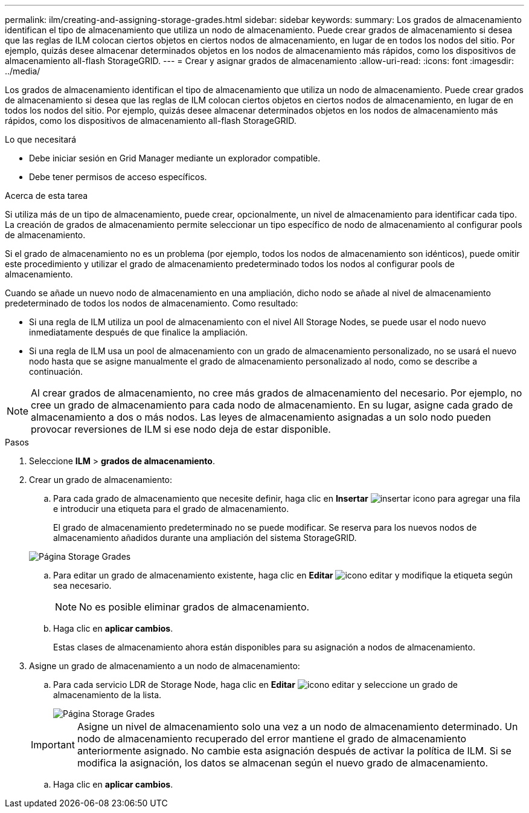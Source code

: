 ---
permalink: ilm/creating-and-assigning-storage-grades.html 
sidebar: sidebar 
keywords:  
summary: Los grados de almacenamiento identifican el tipo de almacenamiento que utiliza un nodo de almacenamiento. Puede crear grados de almacenamiento si desea que las reglas de ILM colocan ciertos objetos en ciertos nodos de almacenamiento, en lugar de en todos los nodos del sitio. Por ejemplo, quizás desee almacenar determinados objetos en los nodos de almacenamiento más rápidos, como los dispositivos de almacenamiento all-flash StorageGRID. 
---
= Crear y asignar grados de almacenamiento
:allow-uri-read: 
:icons: font
:imagesdir: ../media/


[role="lead"]
Los grados de almacenamiento identifican el tipo de almacenamiento que utiliza un nodo de almacenamiento. Puede crear grados de almacenamiento si desea que las reglas de ILM colocan ciertos objetos en ciertos nodos de almacenamiento, en lugar de en todos los nodos del sitio. Por ejemplo, quizás desee almacenar determinados objetos en los nodos de almacenamiento más rápidos, como los dispositivos de almacenamiento all-flash StorageGRID.

.Lo que necesitará
* Debe iniciar sesión en Grid Manager mediante un explorador compatible.
* Debe tener permisos de acceso específicos.


.Acerca de esta tarea
Si utiliza más de un tipo de almacenamiento, puede crear, opcionalmente, un nivel de almacenamiento para identificar cada tipo. La creación de grados de almacenamiento permite seleccionar un tipo específico de nodo de almacenamiento al configurar pools de almacenamiento.

Si el grado de almacenamiento no es un problema (por ejemplo, todos los nodos de almacenamiento son idénticos), puede omitir este procedimiento y utilizar el grado de almacenamiento predeterminado todos los nodos al configurar pools de almacenamiento.

Cuando se añade un nuevo nodo de almacenamiento en una ampliación, dicho nodo se añade al nivel de almacenamiento predeterminado de todos los nodos de almacenamiento. Como resultado:

* Si una regla de ILM utiliza un pool de almacenamiento con el nivel All Storage Nodes, se puede usar el nodo nuevo inmediatamente después de que finalice la ampliación.
* Si una regla de ILM usa un pool de almacenamiento con un grado de almacenamiento personalizado, no se usará el nuevo nodo hasta que se asigne manualmente el grado de almacenamiento personalizado al nodo, como se describe a continuación.



NOTE: Al crear grados de almacenamiento, no cree más grados de almacenamiento del necesario. Por ejemplo, no cree un grado de almacenamiento para cada nodo de almacenamiento. En su lugar, asigne cada grado de almacenamiento a dos o más nodos. Las leyes de almacenamiento asignadas a un solo nodo pueden provocar reversiones de ILM si ese nodo deja de estar disponible.

.Pasos
. Seleccione *ILM* > *grados de almacenamiento*.
. Crear un grado de almacenamiento:
+
.. Para cada grado de almacenamiento que necesite definir, haga clic en *Insertar* image:../media/icon_nms_insert.gif["insertar icono"] para agregar una fila e introducir una etiqueta para el grado de almacenamiento.
+
El grado de almacenamiento predeterminado no se puede modificar. Se reserva para los nuevos nodos de almacenamiento añadidos durante una ampliación del sistema StorageGRID.

+
image::../media/editing_storage_grades.gif[Página Storage Grades]

.. Para editar un grado de almacenamiento existente, haga clic en *Editar* image:../media/icon_nms_edit.gif["icono editar"] y modifique la etiqueta según sea necesario.
+

NOTE: No es posible eliminar grados de almacenamiento.

.. Haga clic en *aplicar cambios*.
+
Estas clases de almacenamiento ahora están disponibles para su asignación a nodos de almacenamiento.



. Asigne un grado de almacenamiento a un nodo de almacenamiento:
+
.. Para cada servicio LDR de Storage Node, haga clic en *Editar* image:../media/icon_nms_edit.gif["icono editar"] y seleccione un grado de almacenamiento de la lista.
+
image::../media/assigning_storage_grades_to_storage_nodes.gif[Página Storage Grades]

+

IMPORTANT: Asigne un nivel de almacenamiento solo una vez a un nodo de almacenamiento determinado. Un nodo de almacenamiento recuperado del error mantiene el grado de almacenamiento anteriormente asignado. No cambie esta asignación después de activar la política de ILM. Si se modifica la asignación, los datos se almacenan según el nuevo grado de almacenamiento.

.. Haga clic en *aplicar cambios*.




